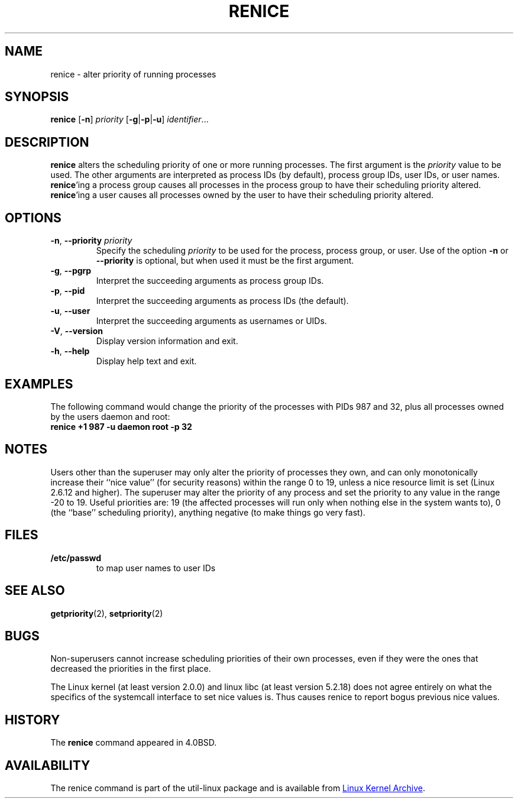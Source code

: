 .\" Copyright (c) 1983, 1991, 1993
.\"	The Regents of the University of California.  All rights reserved.
.\"
.\" Redistribution and use in source and binary forms, with or without
.\" modification, are permitted provided that the following conditions
.\" are met:
.\" 1. Redistributions of source code must retain the above copyright
.\"    notice, this list of conditions and the following disclaimer.
.\" 2. Redistributions in binary form must reproduce the above copyright
.\"    notice, this list of conditions and the following disclaimer in the
.\"    documentation and/or other materials provided with the distribution.
.\" 3. All advertising materials mentioning features or use of this software
.\"    must display the following acknowledgement:
.\"	This product includes software developed by the University of
.\"	California, Berkeley and its contributors.
.\" 4. Neither the name of the University nor the names of its contributors
.\"    may be used to endorse or promote products derived from this software
.\"    without specific prior written permission.
.\"
.\" THIS SOFTWARE IS PROVIDED BY THE REGENTS AND CONTRIBUTORS ``AS IS'' AND
.\" ANY EXPRESS OR IMPLIED WARRANTIES, INCLUDING, BUT NOT LIMITED TO, THE
.\" IMPLIED WARRANTIES OF MERCHANTABILITY AND FITNESS FOR A PARTICULAR PURPOSE
.\" ARE DISCLAIMED.  IN NO EVENT SHALL THE REGENTS OR CONTRIBUTORS BE LIABLE
.\" FOR ANY DIRECT, INDIRECT, INCIDENTAL, SPECIAL, EXEMPLARY, OR CONSEQUENTIAL
.\" DAMAGES (INCLUDING, BUT NOT LIMITED TO, PROCUREMENT OF SUBSTITUTE GOODS
.\" OR SERVICES; LOSS OF USE, DATA, OR PROFITS; OR BUSINESS INTERRUPTION)
.\" HOWEVER CAUSED AND ON ANY THEORY OF LIABILITY, WHETHER IN CONTRACT, STRICT
.\" LIABILITY, OR TORT (INCLUDING NEGLIGENCE OR OTHERWISE) ARISING IN ANY WAY
.\" OUT OF THE USE OF THIS SOFTWARE, EVEN IF ADVISED OF THE POSSIBILITY OF
.\" SUCH DAMAGE.
.\"
.\"     @(#)renice.8	8.1 (Berkeley) 6/9/93
.\"
.TH RENICE "1" "July 2014" "util-linux" "User Commands"
.SH NAME
renice \- alter priority of running processes
.SH SYNOPSIS
.B renice
.RB [ \-n ]
.I priority
.RB [ \-g | \-p | \-u ]
.IR identifier ...
.SH DESCRIPTION
.B renice
alters the scheduling priority of one or more running processes.  The
first argument is the \fIpriority\fR value to be used.
The other arguments are interpreted as process IDs (by default),
process group IDs, user IDs, or user names.
.BR renice 'ing
a process group causes all processes in the process group to have their
scheduling priority altered.
.BR renice 'ing
a user causes all processes owned by the user to have their scheduling
priority altered.
.PP
.SH OPTIONS
.TP
.BR \-n , " \-\-priority " \fIpriority\fR
Specify the scheduling
.I priority
to be used for the process, process group, or user.  Use of the option
.BR \-n " or " \-\-priority
is optional, but when used it must be the first argument.
.TP
.BR \-g , " \-\-pgrp
Interpret the succeeding arguments as process group IDs.
.TP
.BR \-p , " \-\-pid
Interpret the succeeding arguments as process IDs
(the default).
.TP
.BR \-u , " \-\-user
Interpret the succeeding arguments as usernames or UIDs.
.TP
.BR \-V , " \-\-version"
Display version information and exit.
.TP
.BR \-h , " \-\-help"
Display help text and exit.
.SH EXAMPLES
The following command would change the priority of the processes with
PIDs 987 and 32, plus all processes owned by the users daemon and root:
.TP
.B "       renice" +1 987 -u daemon root -p 32
.SH NOTES
Users other than the superuser may only alter the priority of processes they
own, and can only monotonically increase their ``nice value'' (for security
reasons) within the range 0 to 19,
unless a nice resource limit is set (Linux 2.6.12 and higher).  The
superuser may alter the priority of any process and set the priority to any
value in the range \-20 to 19.
Useful priorities are: 19 (the affected processes will run only when nothing
else in the system wants to), 0 (the ``base'' scheduling priority), anything
negative (to make things go very fast).
.SH FILES
.TP
.B /etc/passwd
to map user names to user IDs
.SH SEE ALSO
.BR getpriority (2),
.BR setpriority (2)
.SH BUGS
Non-superusers cannot increase scheduling priorities of their own processes,
even if they were the ones that decreased the priorities in the first place.
.PP
The Linux kernel (at least version 2.0.0) and linux libc (at least version
5.2.18) does not agree entirely on what the specifics of the systemcall
interface to set nice values is.  Thus causes renice to report bogus previous
nice values.
.SH HISTORY
The
.B renice
command appeared in 4.0BSD.
.SH AVAILABILITY
The renice command is part of the util-linux package and is available from
.UR ftp://\:ftp.kernel.org\:/pub\:/linux\:/utils\:/util-linux/
Linux Kernel Archive
.UE .
